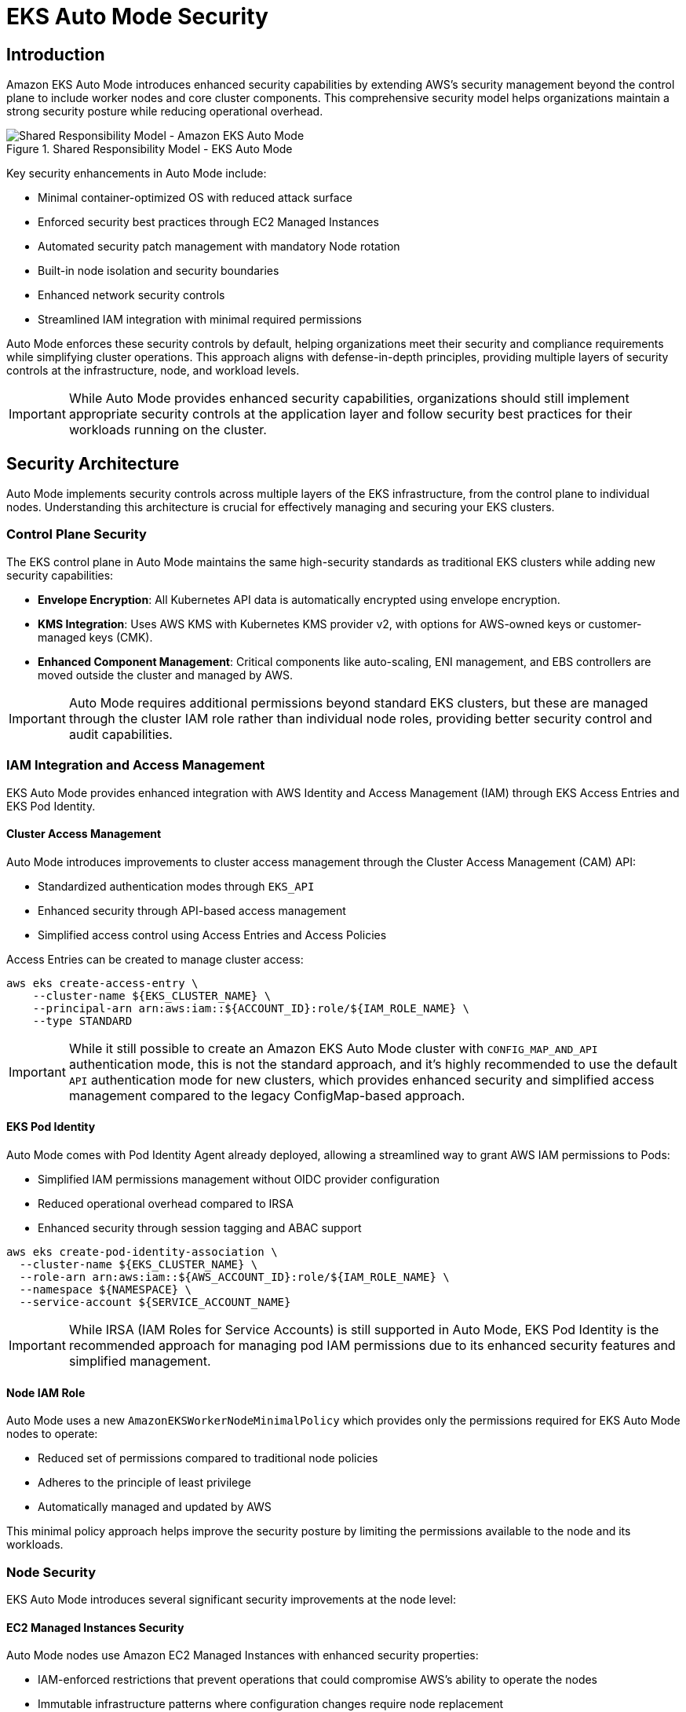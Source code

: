 //!!NODE_ROOT <section>
[."topic"]
[[eks-auto-mode-security,eks-auto-mode-security.title]]
= EKS Auto Mode Security
:info_doctype: section
:info_title: EKS Auto Mode Security
:info_abstract: EKS Auto Mode Security
:info_titleabbrev: EKS Auto Mode Security
:imagesdir: images/

== Introduction

Amazon EKS Auto Mode introduces enhanced security capabilities by extending AWS's security management beyond the control plane to include worker nodes and core cluster components. This comprehensive security model helps organizations maintain a strong security posture while reducing operational overhead.

.Shared Responsibility Model - EKS Auto Mode
image::security/SRM-AUTO.png[Shared Responsibility Model - Amazon EKS Auto Mode]

Key security enhancements in Auto Mode include:

* Minimal container-optimized OS with reduced attack surface
* Enforced security best practices through EC2 Managed Instances
* Automated security patch management with mandatory Node rotation
* Built-in node isolation and security boundaries
* Enhanced network security controls
* Streamlined IAM integration with minimal required permissions

Auto Mode enforces these security controls by default, helping organizations meet their security and compliance requirements while simplifying cluster operations. This approach aligns with defense-in-depth principles, providing multiple layers of security controls at the infrastructure, node, and workload levels.

[IMPORTANT]
====
While Auto Mode provides enhanced security capabilities, organizations should still implement appropriate security controls at the application layer and follow security best practices for their workloads running on the cluster.
====

== Security Architecture

Auto Mode implements security controls across multiple layers of the EKS infrastructure, from the control plane to individual nodes. Understanding this architecture is crucial for effectively managing and securing your EKS clusters.

=== Control Plane Security

The EKS control plane in Auto Mode maintains the same high-security standards as traditional EKS clusters while adding new security capabilities:

* *Envelope Encryption*: All Kubernetes API data is automatically encrypted using envelope encryption.
* *KMS Integration*: Uses AWS KMS with Kubernetes KMS provider v2, with options for AWS-owned keys or customer-managed keys (CMK).
* *Enhanced Component Management*: Critical components like auto-scaling, ENI management, and EBS controllers are moved outside the cluster and managed by AWS.

[IMPORTANT]
====
Auto Mode requires additional permissions beyond standard EKS clusters, but these are managed through the cluster IAM role rather than individual node roles, providing better security control and audit capabilities.
====

=== IAM Integration and Access Management

EKS Auto Mode provides enhanced integration with AWS Identity and Access Management (IAM) through EKS Access Entries and EKS Pod Identity.

==== Cluster Access Management

Auto Mode introduces improvements to cluster access management through the Cluster Access Management (CAM) API:

* Standardized authentication modes through `EKS_API`
* Enhanced security through API-based access management
* Simplified access control using Access Entries and Access Policies

Access Entries can be created to manage cluster access:

[source,bash]
----
aws eks create-access-entry \
    --cluster-name ${EKS_CLUSTER_NAME} \
    --principal-arn arn:aws:iam::${ACCOUNT_ID}:role/${IAM_ROLE_NAME} \
    --type STANDARD
----

[IMPORTANT]
====
While it still possible to create an Amazon EKS Auto Mode cluster with `CONFIG_MAP_AND_API` authentication mode, this is not the standard approach, and it's highly recommended to use the default `API` authentication mode for new clusters, which provides enhanced security and simplified access management compared to the legacy ConfigMap-based approach.
====

==== EKS Pod Identity

Auto Mode comes with Pod Identity Agent already deployed, allowing a streamlined way to grant AWS IAM permissions to Pods:

* Simplified IAM permissions management without OIDC provider configuration
* Reduced operational overhead compared to IRSA
* Enhanced security through session tagging and ABAC support

[source,bash]
----
aws eks create-pod-identity-association \
  --cluster-name ${EKS_CLUSTER_NAME} \
  --role-arn arn:aws:iam::${AWS_ACCOUNT_ID}:role/${IAM_ROLE_NAME} \
  --namespace ${NAMESPACE} \
  --service-account ${SERVICE_ACCOUNT_NAME}
----

[IMPORTANT]
====
While IRSA (IAM Roles for Service Accounts) is still supported in Auto Mode, EKS Pod Identity is the recommended approach for managing pod IAM permissions due to its enhanced security features and simplified management.
====

==== Node IAM Role

Auto Mode uses a new `AmazonEKSWorkerNodeMinimalPolicy` which provides only the permissions required for EKS Auto Mode nodes to operate:

* Reduced set of permissions compared to traditional node policies
* Adheres to the principle of least privilege
* Automatically managed and updated by AWS

This minimal policy approach helps improve the security posture by limiting the permissions available to the node and its workloads.

=== Node Security

EKS Auto Mode introduces several significant security improvements at the node level:

==== EC2 Managed Instances Security

Auto Mode nodes use Amazon EC2 Managed Instances with enhanced security properties:

* IAM-enforced restrictions that prevent operations that could compromise AWS's ability to operate the nodes
* Immutable infrastructure patterns where configuration changes require node replacement
* Mandatory node replacement within 21 days to ensure regular security updates
* Restricted access to instance metadata using IMDSv2 with controlled hop limits

==== Operating System Security

The operating system is a custom variant of https://aws.amazon.com/bottlerocket/[Bottlerocket] optimized for Auto Mode:

* Read-only root filesystem
* SELinux enabled by default with mandatory access controls
* Automatic Pod isolation using unique SELinux MCS labels
* Disabled SSH access and removal of unnecessary services
* Automated security patches through node rotation

==== Node Component Security

Node components are configured with security best practices:

* Kubelet configured with secure defaults
* Container runtime hardened configuration
* Automated certificate management and rotation
* Restricted node-to-control-plane communication

=== Network Security

EKS Auto Mode implements several network security features to ensure secure communication within the cluster and with external resources:

==== VPC CNI Network Policy

Auto Mode leverages the native Kubernetes Network Policy support of Amazon VPC CNI Plugin:

* Integrates with the upstream Kubernetes Network Policy API
* Allows fine-grained control over pod-to-pod communication
* Supports both ingress and egress rules

To enable network policy support in Auto Mode, you need to configure the VPC CNI add-on with a `configMap` manifest.

[source,yaml]
----
apiVersion: v1
kind: ConfigMap
metadata:
  name: amazon-vpc-cni
  namespace: kube-system
data:
  enable-network-policy: "true"
----

It's also required to define the Network Policy support is configured in the Node Class.

[source,yaml]
----
apiVersion: eks.amazonaws.com/v1
kind: NodeClass
metadata:
  name: example-node-class
spec:
  networkPolicy: DefaultAllow
  networkPolicyEventLogs: Enabled
----

Once enabled, you can create network policies to control traffic:

[source,yaml]
----
apiVersion: networking.k8s.io/v1
kind: NetworkPolicy
metadata:
  name: default-deny
spec:
  podSelector: {}
  policyTypes:
  - Ingress
  - Egress
----

==== Enhanced ENI Management

Auto Mode provides improved security for Elastic Network Interface (ENI) management:

* AWS-managed ENI attachment and configuration
* Separation of control traffic from data traffic
* Automated IP address management with reduced privileges required on nodes

=== Storage Security

EKS Auto Mode provides enhanced security features for both ephemeral and persistent storage:

==== Ephemeral Storage

* All data written to ephemeral volumes is automatically encrypted
* Uses industry-standard AES-256 cryptographic algorithm
* Encryption and decryption handled seamlessly by the service

==== EBS Volumes

* Root and data EBS volumes are always encrypted
* Volumes configured to be deleted upon termination of the instance
* Option to specify custom KMS keys for encryption

==== EFS Integration

* Support for encryption in transit with EFS
* Automatic encryption at rest for EFS file systems
* Integration with EFS access points for enhanced access control

[IMPORTANT]
====
When using EFS with Auto Mode, ensure that the appropriate encryption settings are configured at the EFS file system level, as Auto Mode does not manage EFS encryption directly.
====

=== Monitoring and Logging

EKS Auto Mode provides enhanced monitoring and logging capabilities to help you maintain visibility into your cluster's security posture and operational health.

==== Control Plane Logging

Auto Mode maintains the same control plane logging capabilities as standard EKS, however it enables all logs by default for enhanced monitoring.

* Logs are sent to Amazon CloudWatch Logs
* By default, enables all control-plane logs: API server, audit, authenticator, controller manager, and scheduler
* Enables detailed visibility into cluster operations and security events

[IMPORTANT]
====
Control plane logging incurs additional costs for log storage in CloudWatch. Consider your logging strategy carefully to balance security needs with cost management.
====

==== Node-level Logging

EKS Auto Mode enhances node-level logging:

* System logs are automatically collected and can be accessed via CloudWatch Logs
* Node logs are retained even after node termination, aiding in post-incident analysis
* Enhanced visibility into node-level security events and operational issues

==== Amazon GuardDuty Integration

EKS Auto Mode clusters seamlessly integrate with Amazon GuardDuty for enhanced threat detection:

* Automated scanning for control-plane audit logs
* Runtime monitoring can be enabled for workloads monitoring
* Integration with existing GuardDuty findings and alerting mechanisms

To enable GuardDuty for Amazon EKS Auto Mode:

[source,bash]
----
aws guardduty update-detector \
    --detector-id 12abc34d567e8fa901bc2d34e56789f0 \
    --data-sources '{"Kubernetes":{"AuditLogs":{"Enable":true}}}'
----

==== Amazon GuardDuty Integration for Runtime Security

Amazon GuardDuty provides essential runtime security monitoring for EKS Auto Mode clusters, offering comprehensive threat detection and security monitoring capabilities. This integration is particularly important as it helps identify potential security threats and malicious activity in real-time.

===== Key GuardDuty Features for EKS Auto Mode

* *Runtime Monitoring*:
** Continuous monitoring of runtime behavior
** Detection of malicious or suspicious activities
** Identification of potential container escape attempts
** Monitoring of unusual process execution or network connections

* *Kubernetes-Specific Threat Detection*:
** Identification of suspicious pod deployment attempts
** Detection of compromised containers
** Monitoring of privileged container launches
** Identification of suspicious service account usage

* *Comprehensive Finding Types*:
** Policy:Kubernetes/* - Detects violations of security best practices
** Impact:Kubernetes/* - Identifies potentially impacted resources
** Discovery:Kubernetes/* - Detects reconnaissance activities
** Execution:Kubernetes/* - Identifies suspicious execution patterns
** Persistence:Kubernetes/* - Detects potential persistent threats

[source,bash]
----
# Enable GuardDuty for full EKS protection
aws guardduty update-detector \
    --detector-id 12abc34d567e8fa901bc2d34e56789f0 \
    --data-sources '{
        "Kubernetes": {
            "AuditLogs": {"Enable": true},
            "RuntimeMonitoring": {"Enable": true}
        }
    }'
----

[IMPORTANT]
====
GuardDuty Runtime Monitoring is automatically supported in Auto Mode clusters, providing enhanced security visibility without additional configuration at the node level.
====

===== GuardDuty Findings Integration

GuardDuty findings can be integrated with other AWS services for automated response:

* *EventBridge Rules*:
[source,json]
----
{
  "source": ["aws.guardduty"],
  "detail-type": ["GuardDuty Finding"],
  "detail": {
    "type": ["Runtime:Container/*", "Runtime:Kubernetes/*"],
    "severity": [4, 5, 6, 7, 8]
  }
}
----

* *Security Hub Integration*:
[source,bash]
----
# Enable Security Hub integration
aws securityhub enable-security-hub \
    --enable-default-standards \
    --tags '{"Environment":"Production"}' \
    --region us-west-2
----

===== Best Practices for GuardDuty with Auto Mode

1. *Enable All Finding Types*:
   * Enable both Kubernetes audit log monitoring and runtime monitoring
   * Configure findings for all severity levels

2. *Implement Automated Response*:
   * Create EventBridge rules for high-severity findings
   * Integrate with AWS Security Hub for centralized security management
   * Set up automated remediation actions where appropriate

3. *Regular Review and Tuning*:
   * Regularly review GuardDuty findings
   * Tune detection thresholds based on your environment
   * Update response procedures based on new finding types

4. *Cross-Account Management*:
   * Consider using GuardDuty administrator account for centralized management
   * Enable findings aggregation across multiple accounts

[WARNING]
====
While GuardDuty provides comprehensive security monitoring, it should be part of a defense-in-depth strategy that includes other security controls such as Network Policies, Pod Security Standards, and proper RBAC configuration.
====

== Frequently Asked Questions (FAQ)

Q: How does Auto Mode differ from standard EKS in terms of security?
A: Auto Mode provides enhanced security through EC2 Managed Instances, automated patching, mandatory node rotation, and built-in security controls. It reduces the operational overhead while maintaining strong security posture by having AWS manage more of the security aspects.

Q: Can I still use existing security tools and policies with Auto Mode?
A: Yes, Auto Mode is compatible with most existing security tools and policies. However, some node-level security tools might require adaptation due to the managed nature of Auto Mode nodes.

Q: How do I deploy security agents and monitoring tools in Auto Mode?
A: In Auto Mode, security agents and monitoring tools should be deployed as Kubernetes workloads (typically DaemonSets) rather than installed directly on the node OS. This approach aligns with the immutable infrastructure model of Auto Mode. Example:

[source,yaml]
----
apiVersion: apps/v1
kind: DaemonSet
metadata:
  name: security-agent
  namespace: security
spec:
  selector:
    matchLabels:
      app: security-agent
  template:
    metadata:
      labels:
        app: security-agent
    spec:
      containers:
      - name: security-agent
        image: security-vendor/agent:latest
        securityContext:
          privileged: false
          # Use specific capabilities instead of privileged mode
          capabilities:
            add: ["NET_ADMIN", "SYS_ADMIN"]
----

Q: Are third-party security solutions compatible with Auto Mode?
A: Many popular third-party security solutions have been updated to support EKS Auto Mode, however is always recommended to verify the specific version and deployment requirements with your security vendor, as support for Auto Mode may require updated versions or specific deployment configurations.

Q: What are the limitations for security agents in Auto Mode?
A: Key limitations include:

* No direct access to modify the node's operating system
* No persistence across node rotations
* Must be compatible with container-based deployment
* Need to respect node immutability
* May require different privilege configurations

[NOTE]
====
While Auto Mode may require adjustments to your security tooling deployment strategy, these changes often result in more maintainable and secure configurations aligned with cloud-native best practices.
====

Q: Can I use custom AMIs with Auto Mode?
A: At this moment, Auto Mode does not support custom AMIs. This is by design as AWS manages the security, patching, and maintenance of the nodes as part of the shared responsibility model. The Auto Mode nodes use a specialized variant of Bottlerocket that is optimized and maintained by AWS.

Q: How often are nodes automatically rotated in Auto Mode?
A: Nodes in Auto Mode have a maximum lifetime of 21 days. They will be automatically replaced before this limit, ensuring regular security updates and patch application.

Q: Can I SSH into Auto Mode nodes for troubleshooting?
A: No, direct SSH access is not available in Auto Mode. Instead, you can use the NodeDiagnostic Custom Resource Definition (CRD) for collecting system logs and debugging information.

Q: Is Network Policy support enabled by default in Auto Mode?
A: For now, Network Policy support needs to be explicitly enabled through the VPC CNI add-on configuration. Once enabled, you can use standard Kubernetes Network Policies.

Q: Can I use Security Groups for Pods with Auto Mode?
A: Yes, Auto Mode fully supports Security Groups for Pods, allowing you to apply AWS Security Group rules directly to pods.

Q: Should I use IRSA or Pod Identity with Auto Mode?
A: While both are supported, Pod Identity is the recommended approach in Auto Mode as it already includes the Pod Identity Security agent add-on and provides enhanced security features and simplified management.

Q: Can I still use the aws-auth ConfigMap in Auto Mode?
A: While the `aws-auth` ConfigMap is a deprecated feature and it's recommended to use the default approach of API based authentication for enhanced security and simplified access management. 

[NOTE]
====
The `aws-auth` ConfigMap will have it's supportability removed in future releases of Amazon EKS overall.
====

Q: Does Auto Mode support compliance standards like PCI DSS and HIPAA?
A: Yes, Auto Mode maintains the same compliance standards as standard EKS. Always refer to the latest AWS compliance documentation for specific details.

Q: How can I monitor security events in Auto Mode?
A: Auto Mode integrates with multiple monitoring solutions including GuardDuty, CloudWatch, and CloudTrail. GuardDuty provides enhanced runtime security monitoring specifically for EKS workloads.

Q: How do I collect logs from Auto Mode nodes?
A: Use the NodeDiagnostic CRD, which automatically uploads logs to an S3 bucket. You can also use CloudWatch Container Insights and AWS Distro for OpenTelemetry.

Q: What happens if a security issue is detected on a node?
A: Auto Mode includes automated detection and response capabilities. Depending on the severity, nodes can be automatically replaced, and GuardDuty will generate appropriate findings.

[NOTE]
====
This FAQ section is regularly updated as new features are added to EKS Auto Mode and as we receive common questions from customers.
====
